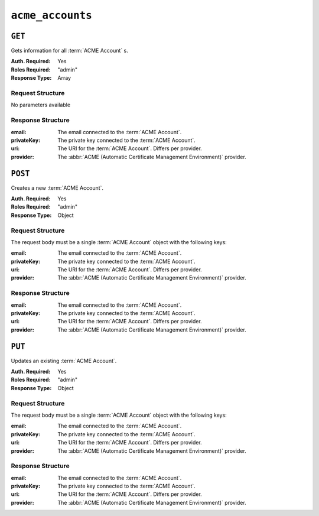 ..
..
.. Licensed under the Apache License, Version 2.0 (the "License");
.. you may not use this file except in compliance with the License.
.. You may obtain a copy of the License at
..
..     http://www.apache.org/licenses/LICENSE-2.0
..
.. Unless required by applicable law or agreed to in writing, software
.. distributed under the License is distributed on an "AS IS" BASIS,
.. WITHOUT WARRANTIES OR CONDITIONS OF ANY KIND, either express or implied.
.. See the License for the specific language governing permissions and
.. limitations under the License.
..

.. _to-api-v3-acme-accounts:

*****************
``acme_accounts``
*****************

.. versionadded:: 3.1

``GET``
=======
Gets information for all :term:`ACME Account` s.

:Auth. Required: Yes
:Roles Required: "admin"
:Response Type:  Array

Request Structure
-----------------
No parameters available


Response Structure
------------------
:email:       The email connected to the :term:`ACME Account`.
:privateKey:  The private key connected to the :term:`ACME Account`.
:uri:         The URI for the :term:`ACME Account`. Differs per provider.
:provider:    The :abbr:`ACME (Automatic Certificate Management Environment)` provider.

.. code-block:: http
	:caption: Response Example

	HTTP/1.1 200 OK
	Content-Type: application/json

	{ "response": [
		{
			"email": "sample@example.com",
			"privateKey": "-----BEGIN RSA PRIVATE KEY-----\nSampleKey\n-----END RSA PRIVATE KEY-----\n",
			"uri": "https://acme.example.com/acct/1",
			"provider": "Lets Encrypt"
		}
	]}


``POST``
========
Creates a new :term:`ACME Account`.

:Auth. Required: Yes
:Roles Required: "admin"
:Response Type:  Object

Request Structure
-----------------
The request body must be a single :term:`ACME Account` object with the following keys:

:email:       The email connected to the :term:`ACME Account`.
:privateKey:  The private key connected to the :term:`ACME Account`.
:uri:         The URI for the :term:`ACME Account`. Differs per provider.
:provider:    The :abbr:`ACME (Automatic Certificate Management Environment)` provider.

.. code-block:: http
	:caption: Request Example

	POST /api/3.1/acme_accounts HTTP/1.1
	Host: trafficops.infra.ciab.test
	User-Agent: curl/7.47.0
	Accept: */*
	Cookie: mojolicious=...
	Content-Length: 181
	Content-Type: application/json

	{
		"email": "sample@example.com",
		"privateKey": "-----BEGIN RSA PRIVATE KEY-----\nSampleKey\n-----END RSA PRIVATE KEY-----\n",
		"uri": "https://acme.example.com/acct/1",
		"provider": "Lets Encrypt"
	}

Response Structure
------------------
:email:       The email connected to the :term:`ACME Account`.
:privateKey:  The private key connected to the :term:`ACME Account`.
:uri:         The URI for the :term:`ACME Account`. Differs per provider.
:provider:    The :abbr:`ACME (Automatic Certificate Management Environment)` provider.

.. code-block:: http
	:caption: Response Example

	HTTP/1.1 200 OK
	Access-Control-Allow-Credentials: true
	Access-Control-Allow-Headers: Origin, X-Requested-With, Content-Type, Accept, Set-Cookie, Cookie
	Access-Control-Allow-Methods: POST,GET,OPTIONS,PUT,DELETE
	Access-Control-Allow-Origin: *
	Content-Type: application/json
	Set-Cookie: mojolicious=...; Path=/; Expires=Mon, 10 Dec 2020 17:40:54 GMT; Max-Age=3600; HttpOnly
	Whole-Content-Sha512: eQrl48zWids0kDpfCYmmtYMpegjnFxfOVvlBYxxLSfp7P7p6oWX4uiC+/Cfh2X9i3G+MQ36eH95gukJqOBOGbQ==
	X-Server-Name: traffic_ops_golang/
	Date: Wed, 05 Dec 2018 19:18:21 GMT
	Content-Length: 253

	{ "alerts": [
		{
			"text": "Acme account created",
			"level":"success"
		}
	],
	"response": {
		"email": "sample@example.com",
		"privateKey": "-----BEGIN RSA PRIVATE KEY-----\nSampleKey\n-----END RSA PRIVATE KEY-----\n",
		"uri": "https://acme.example.com/acct/1",
		"provider": "Lets Encrypt"
	}}


``PUT``
=======
Updates an existing :term:`ACME Account`.

:Auth. Required: Yes
:Roles Required: "admin"
:Response Type:  Object

Request Structure
-----------------
The request body must be a single :term:`ACME Account` object with the following keys:

:email:       The email connected to the :term:`ACME Account`.
:privateKey:  The private key connected to the :term:`ACME Account`.
:uri:         The URI for the :term:`ACME Account`. Differs per provider.
:provider:    The :abbr:`ACME (Automatic Certificate Management Environment)` provider.

.. code-block:: http
	:caption: Request Example

	PUT /api/3.1/acme_accounts HTTP/1.1
	Host: trafficops.infra.ciab.test
	User-Agent: curl/7.47.0
	Accept: */*
	Cookie: mojolicious=...
	Content-Length: 181
	Content-Type: application/json

	{
		"email": "sample@example.com",
		"privateKey": "-----BEGIN RSA PRIVATE KEY-----\nSampleKey\n-----END RSA PRIVATE KEY-----\n",
		"uri": "https://acme.example.com/acct/1",
		"provider": "Lets Encrypt"
	}

Response Structure
------------------
:email:       The email connected to the :term:`ACME Account`.
:privateKey:  The private key connected to the :term:`ACME Account`.
:uri:         The URI for the :term:`ACME Account`. Differs per provider.
:provider:    The :abbr:`ACME (Automatic Certificate Management Environment)` provider.

.. code-block:: http
	:caption: Response Example

	HTTP/1.1 200 OK
	Access-Control-Allow-Credentials: true
	Access-Control-Allow-Headers: Origin, X-Requested-With, Content-Type, Accept, Set-Cookie, Cookie
	Access-Control-Allow-Methods: POST,GET,OPTIONS,PUT,DELETE
	Access-Control-Allow-Origin: *
	Content-Type: application/json
	Set-Cookie: mojolicious=...; Path=/; Expires=Mon, 10 Dec 2020 17:40:54 GMT; Max-Age=3600; HttpOnly
	Whole-Content-Sha512: eQrl48zWids0kDpfCYmmtYMpegjnFxfOVvlBYxxLSfp7P7p6oWX4uiC+/Cfh2X9i3G+MQ36eH95gukJqOBOGbQ==
	X-Server-Name: traffic_ops_golang/
	Date: Wed, 05 Dec 2018 19:18:21 GMT
	Content-Length: 253

	{ "alerts": [
		{
			"text": "Acme account updated",
			"level":"success"
		}
	],
	"response": {
		"email": "sample@example.com",
		"privateKey": "-----BEGIN RSA PRIVATE KEY-----\nSampleKey\n-----END RSA PRIVATE KEY-----\n",
		"uri": "https://acme.example.com/acct/1",
		"provider": "Lets Encrypt"
	}}
